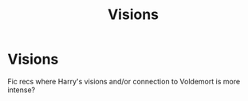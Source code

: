 #+TITLE: Visions

* Visions
:PROPERTIES:
:Author: miriomeea
:Score: 1
:DateUnix: 1594193928.0
:DateShort: 2020-Jul-08
:FlairText: Recommendation
:END:
Fic recs where Harry's visions and/or connection to Voldemort is more intense?


